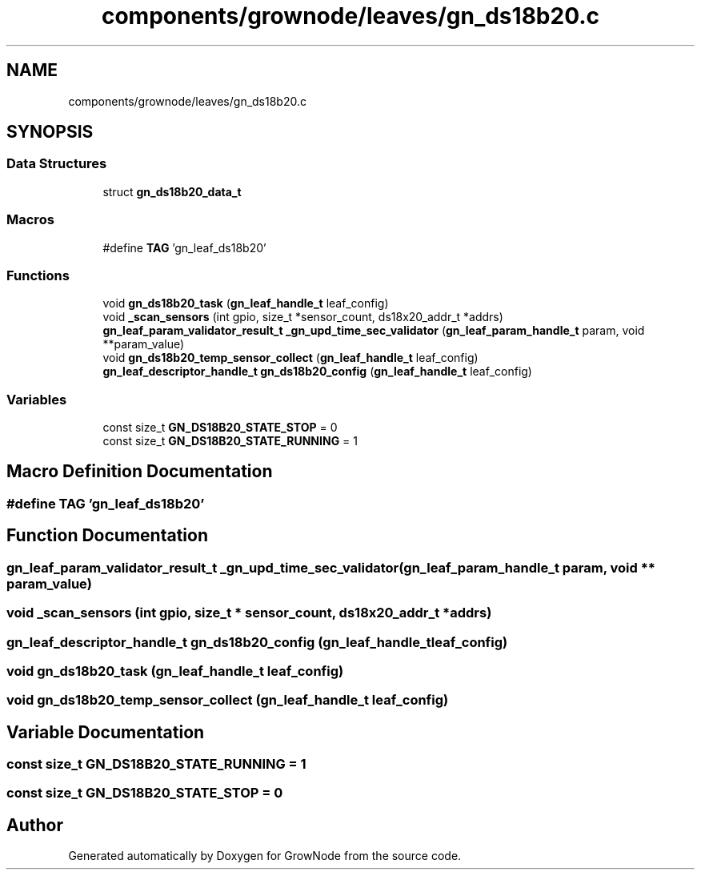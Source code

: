.TH "components/grownode/leaves/gn_ds18b20.c" 3 "Sat Jan 29 2022" "GrowNode" \" -*- nroff -*-
.ad l
.nh
.SH NAME
components/grownode/leaves/gn_ds18b20.c
.SH SYNOPSIS
.br
.PP
.SS "Data Structures"

.in +1c
.ti -1c
.RI "struct \fBgn_ds18b20_data_t\fP"
.br
.in -1c
.SS "Macros"

.in +1c
.ti -1c
.RI "#define \fBTAG\fP   'gn_leaf_ds18b20'"
.br
.in -1c
.SS "Functions"

.in +1c
.ti -1c
.RI "void \fBgn_ds18b20_task\fP (\fBgn_leaf_handle_t\fP leaf_config)"
.br
.ti -1c
.RI "void \fB_scan_sensors\fP (int gpio, size_t *sensor_count, ds18x20_addr_t *addrs)"
.br
.ti -1c
.RI "\fBgn_leaf_param_validator_result_t\fP \fB_gn_upd_time_sec_validator\fP (\fBgn_leaf_param_handle_t\fP param, void **param_value)"
.br
.ti -1c
.RI "void \fBgn_ds18b20_temp_sensor_collect\fP (\fBgn_leaf_handle_t\fP leaf_config)"
.br
.ti -1c
.RI "\fBgn_leaf_descriptor_handle_t\fP \fBgn_ds18b20_config\fP (\fBgn_leaf_handle_t\fP leaf_config)"
.br
.in -1c
.SS "Variables"

.in +1c
.ti -1c
.RI "const size_t \fBGN_DS18B20_STATE_STOP\fP = 0"
.br
.ti -1c
.RI "const size_t \fBGN_DS18B20_STATE_RUNNING\fP = 1"
.br
.in -1c
.SH "Macro Definition Documentation"
.PP 
.SS "#define TAG   'gn_leaf_ds18b20'"

.SH "Function Documentation"
.PP 
.SS "\fBgn_leaf_param_validator_result_t\fP _gn_upd_time_sec_validator (\fBgn_leaf_param_handle_t\fP param, void ** param_value)"

.SS "void _scan_sensors (int gpio, size_t * sensor_count, ds18x20_addr_t * addrs)"

.SS "\fBgn_leaf_descriptor_handle_t\fP gn_ds18b20_config (\fBgn_leaf_handle_t\fP leaf_config)"

.SS "void gn_ds18b20_task (\fBgn_leaf_handle_t\fP leaf_config)"

.SS "void gn_ds18b20_temp_sensor_collect (\fBgn_leaf_handle_t\fP leaf_config)"

.SH "Variable Documentation"
.PP 
.SS "const size_t GN_DS18B20_STATE_RUNNING = 1"

.SS "const size_t GN_DS18B20_STATE_STOP = 0"

.SH "Author"
.PP 
Generated automatically by Doxygen for GrowNode from the source code\&.
